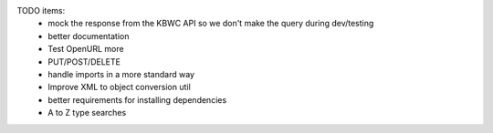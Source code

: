 
TODO items:
 * mock the response from the KBWC API so we don't make the query during dev/testing
 * better documentation
 * Test OpenURL more
 * PUT/POST/DELETE
 * handle imports in a more standard way
 * Improve XML to object conversion util
 * better requirements for installing dependencies
 * A to Z type searches
